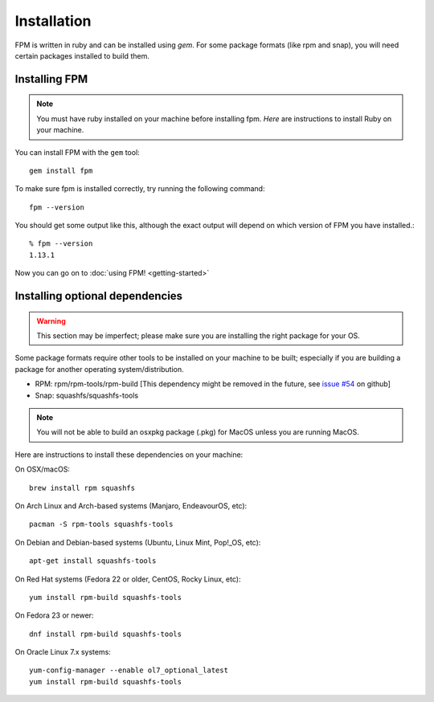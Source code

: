 Installation
============

FPM is written in ruby and can be installed using `gem`. For some package formats (like rpm and snap), you will need certain packages installed to build them.

Installing FPM
--------------

.. note::
	You must have ruby installed on your machine before installing fpm. `Here` are instructions to install Ruby on your machine.

.. _Here: https://www.ruby-lang.org/en/documentation/installation/

You can install FPM with the ``gem`` tool::

    gem install fpm

To make sure fpm is installed correctly, try running the following command::

    fpm --version

You should get some output like this, although the exact output will depend on which version of FPM you have installed.::

    % fpm --version
    1.13.1

Now you can go on to :doc:`using FPM! <getting-started>`

Installing optional dependencies
--------------------------------

.. warning::
	This section may be imperfect; please make sure you are installing the right package for your OS.

Some package formats require other tools to be installed on your machine to be built; especially if you are building a package for another operating system/distribution.

* RPM: rpm/rpm-tools/rpm-build [This dependency might be removed in the future, see `issue #54`_ on github]
* Snap: squashfs/squashfs-tools

.. _issue #54: https://github.com/jordansissel/fpm/issues/54

.. note::
	You will not be able to build an osxpkg package (.pkg) for MacOS unless you are running MacOS.

Here are instructions to install these dependencies on your machine:

On OSX/macOS::

    brew install rpm squashfs

On Arch Linux and Arch-based systems (Manjaro, EndeavourOS, etc)::

    pacman -S rpm-tools squashfs-tools

On Debian and Debian-based systems (Ubuntu, Linux Mint, Pop!_OS, etc)::

    apt-get install squashfs-tools

On Red Hat systems (Fedora 22 or older, CentOS, Rocky Linux, etc)::

    yum install rpm-build squashfs-tools

On Fedora 23 or newer::

    dnf install rpm-build squashfs-tools

On Oracle Linux 7.x systems::

    yum-config-manager --enable ol7_optional_latest
    yum install rpm-build squashfs-tools
